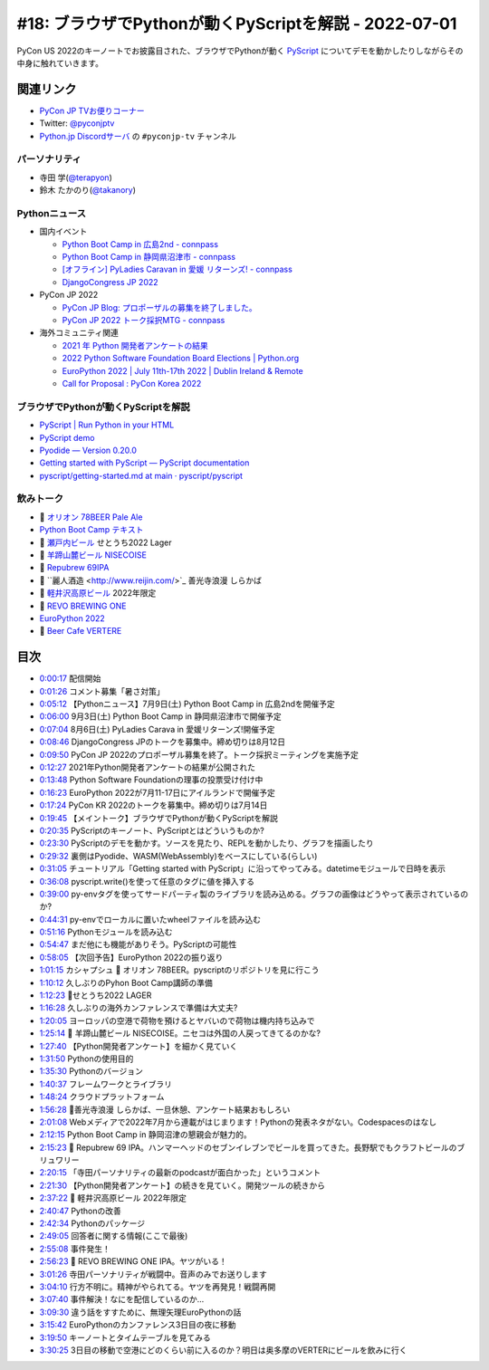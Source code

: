 ========================================================
 #18: ブラウザでPythonが動くPyScriptを解説 - 2022-07-01
========================================================

PyCon US 2022のキーノートでお披露目された、ブラウザでPythonが動く `PyScript <https://pyscript.net/>`_ についてデモを動かしたりしながらその中身に触れていきます。

.. raw:: html

   <iframe width="560" height="315" src="https://www.youtube.com/embed/jhOlDDfVxak" title="YouTube video player" frameborder="0" allow="accelerometer; autoplay; clipboard-write; encrypted-media; gyroscope; picture-in-picture" allowfullscreen></iframe>

関連リンク
==========
* `PyCon JP TVお便りコーナー <https://docs.google.com/forms/d/e/1FAIpQLSfvL4cKteAaG_czTXjofR83owyjXekG9GNDGC6-jRZCb_2HRw/viewform>`_
* Twitter: `@pyconjptv <https://twitter.com/pyconjptv>`_
* `Python.jp Discordサーバ <https://www.python.jp/pages/pythonjp_discord.html>`_ の ``#pyconjp-tv`` チャンネル

パーソナリティ
--------------
* 寺田 学(`@terapyon <https://twitter.com>`_)
* 鈴木 たかのり(`@takanory <https://twitter.com/takanory>`_)

Pythonニュース
--------------
* 国内イベント

  * `Python Boot Camp in 広島2nd - connpass <https://pyconjp.connpass.com/event/248048/>`_
  * `Python Boot Camp in 静岡県沼津市 - connpass <https://pyconjp.connpass.com/event/251468/>`_
  * `[オフライン] PyLadies Caravan in 愛媛 リターンズ! - connpass <https://pyladies-tokyo.connpass.com/event/251328/>`_
  * `DjangoCongress JP 2022 <https://djangocongress.jp/>`_
* PyCon JP 2022

  * `PyCon JP Blog: プロポーザルの募集を終了しました。 <https://pyconjp.blogspot.com/2022/06/pyconjp2022-proposal-details-jp.html>`_
  * `PyCon JP 2022 トーク採択MTG - connpass <https://pyconjp-staff.connpass.com/event/252902/>`_
* 海外コミュニティ関連

  * `2021 年 Python 開発者アンケートの結果 <https://lp.jetbrains.com/ja-jp/python-developers-survey-2021/>`_
  * `2022 Python Software Foundation Board Elections | Python.org <https://www.python.org/nominations/elections/>`_
  * `EuroPython 2022 | July 11th-17th 2022 | Dublin Ireland & Remote <https://ep2022.europython.eu/>`_
  * `Call for Proposal : PyCon Korea 2022 <https://2022.pycon.kr/en/contribute/cfp>`_

ブラウザでPythonが動くPyScriptを解説
------------------------------------
* `PyScript | Run Python in your HTML <https://pyscript.net/>`_
* `PyScript demo <https://pyscript.net/examples/>`_
* `Pyodide — Version 0.20.0 <https://pyodide.org/en/stable/>`_
* `Getting started with PyScript — PyScript documentation <https://docs.pyscript.net/latest/tutorials/getting-started.html>`_
* `pyscript/getting-started.md at main · pyscript/pyscript <https://github.com/pyscript/pyscript/blob/main/docs/tutorials/getting-started.md>`_

飲みトーク
----------
* 🍺 `オリオン 78BEER Pale Ale <https://www.orionbeer.co.jp/brand/78beer/>`_
* `Python Boot Camp テキスト <https://pycamp.pycon.jp/textbook/index.html>`_
* 🍺 `瀬戸内ビール <https://setouchibeer.myshopify.com/>`_ せとうち2022 Lager
* 🍺 `羊蹄山麓ビール NISECOISE <https://www.lupicia.com/shop/g/g32520178/>`_
* 🍺 `Repubrew 69IPA <https://www.repubrew.com/basement-beers/69IPA>`_
* 🍺 ``麗人酒造 <http://www.reijin.com/>`_ 善光寺浪漫 しらかば
* 🍺 `軽井沢高原ビール <https://karuizawa-kogen-beer.com/lineup.html>`_ 2022年限定
* 🍺 `REVO BREWING ONE <https://revobrewing.shop/?mode=f10>`_
* `EuroPython 2022 <https://ep2022.europython.eu/>`_
* 🍺 `Beer Cafe VERTERE <http://verterebrew.com/beercafe/>`_

目次
====
* `0:00:17 <https://www.youtube.com/watch?v=jhOlDDfVxak&t=17s>`_ 配信開始
* `0:01:26 <https://www.youtube.com/watch?v=jhOlDDfVxak&t=86s>`_ コメント募集「暑さ対策」
* `0:05:12 <https://www.youtube.com/watch?v=jhOlDDfVxak&t=312s>`_ 【Pythonニュース】7月9日(土) Python Boot Camp in 広島2ndを開催予定
* `0:06:00 <https://www.youtube.com/watch?v=jhOlDDfVxak&t=360s>`_ 9月3日(土) Python Boot Camp in 静岡県沼津市で開催予定
* `0:07:04 <https://www.youtube.com/watch?v=jhOlDDfVxak&t=424s>`_ 8月6日(土) PyLadies Carava in 愛媛リターンズ!開催予定
* `0:08:46 <https://www.youtube.com/watch?v=jhOlDDfVxak&t=526s>`_ DjangoCongress JPのトークを募集中。締め切りは8月12日
* `0:09:50 <https://www.youtube.com/watch?v=jhOlDDfVxak&t=590s>`_ PyCon JP 2022のプロポーザル募集を終了。トーク採択ミーティングを実施予定
* `0:12:27 <https://www.youtube.com/watch?v=jhOlDDfVxak&t=747s>`_ 2021年Python開発者アンケートの結果が公開された
* `0:13:48 <https://www.youtube.com/watch?v=jhOlDDfVxak&t=828s>`_ Python Software Foundationの理事の投票受け付け中
* `0:16:23 <https://www.youtube.com/watch?v=jhOlDDfVxak&t=983s>`_ EuroPython 2022が7月11-17日にアイルランドで開催予定
* `0:17:24 <https://www.youtube.com/watch?v=jhOlDDfVxak&t=1044s>`_ PyCon KR 2022のトークを募集中。締め切りは7月14日
* `0:19:45 <https://www.youtube.com/watch?v=jhOlDDfVxak&t=1185s>`_ 【メイントーク】ブラウザでPythonが動くPyScriptを解説
* `0:20:35 <https://www.youtube.com/watch?v=jhOlDDfVxak&t=1235s>`_ PyScriptのキーノート、PyScriptとはどういうものか?
* `0:23:30 <https://www.youtube.com/watch?v=jhOlDDfVxak&t=1410s>`_ PyScriptのデモを動かす。ソースを見たり、REPLを動かしたり、グラフを描画したり
* `0:29:32 <https://www.youtube.com/watch?v=jhOlDDfVxak&t=1772s>`_ 裏側はPyodide、WASM(WebAssembly)をベースにしている(らしい)
* `0:31:05 <https://www.youtube.com/watch?v=jhOlDDfVxak&t=1865s>`_ チュートリアル「Getting started with PyScript」に沿ってやってみる。datetimeモジュールで日時を表示
* `0:36:08 <https://www.youtube.com/watch?v=jhOlDDfVxak&t=2168s>`_ pyscript.write()を使って任意のタグに値を挿入する
* `0:39:00 <https://www.youtube.com/watch?v=jhOlDDfVxak&t=2340s>`_ py-envタグを使ってサードパーティ製のライブラリを読み込める。グラフの画像はどうやって表示されているのか?
* `0:44:31 <https://www.youtube.com/watch?v=jhOlDDfVxak&t=2671s>`_ py-envでローカルに置いたwheelファイルを読み込む
* `0:51:16 <https://www.youtube.com/watch?v=jhOlDDfVxak&t=3076s>`_ Pythonモジュールを読み込む
* `0:54:47 <https://www.youtube.com/watch?v=jhOlDDfVxak&t=3287s>`_ まだ他にも機能がありそう。PyScriptの可能性
* `0:58:05 <https://www.youtube.com/watch?v=jhOlDDfVxak&t=3485s>`_ 【次回予告】EuroPython 2022の振り返り
* `1:01:15 <https://www.youtube.com/watch?v=jhOlDDfVxak&t=3675s>`_ カシャプシュ 🍺 オリオン 78BEER。pyscriptのリポジトリを見に行こう
* `1:10:12 <https://www.youtube.com/watch?v=jhOlDDfVxak&t=4212s>`_ 久しぶりのPyhon Boot Camp講師の準備
* `1:12:23 <https://www.youtube.com/watch?v=jhOlDDfVxak&t=4343s>`_ 🍺せとうち2022 LAGER
* `1:16:28 <https://www.youtube.com/watch?v=jhOlDDfVxak&t=4588s>`_ 久しぶりの海外カンファレンスで準備は大丈夫?
* `1:20:05 <https://www.youtube.com/watch?v=jhOlDDfVxak&t=4805s>`_ ヨーロッパの空港で荷物を預けるとヤバいので荷物は機内持ち込みで
* `1:25:14 <https://www.youtube.com/watch?v=jhOlDDfVxak&t=5114s>`_ 🍺 羊蹄山麓ビール NISECOISE。ニセコは外国の人戻ってきてるのかな?
* `1:27:40 <https://www.youtube.com/watch?v=jhOlDDfVxak&t=5260s>`_ 【Python開発者アンケート】を細かく見ていく
* `1:31:50 <https://www.youtube.com/watch?v=jhOlDDfVxak&t=5510s>`_ Pythonの使用目的
* `1:35:30 <https://www.youtube.com/watch?v=jhOlDDfVxak&t=5730s>`_ Pythonのバージョン
* `1:40:37 <https://www.youtube.com/watch?v=jhOlDDfVxak&t=6037s>`_ フレームワークとライブラリ
* `1:48:24 <https://www.youtube.com/watch?v=jhOlDDfVxak&t=6504s>`_ クラウドプラットフォーム
* `1:56:28 <https://www.youtube.com/watch?v=jhOlDDfVxak&t=6988s>`_ 🍺善光寺浪漫 しらかば、一旦休憩、アンケート結果おもしろい
* `2:01:08 <https://www.youtube.com/watch?v=jhOlDDfVxak&t=7268s>`_ Webメディアで2022年7月から連載がはじまります！Pythonの発表ネタがない。Codespacesのはなし
* `2:12:15 <https://www.youtube.com/watch?v=jhOlDDfVxak&t=7935s>`_ Python Boot Camp in 静岡沼津の懇親会が魅力的。
* `2:15:23 <https://www.youtube.com/watch?v=jhOlDDfVxak&t=8123s>`_ 🍺 Repubrew 69 IPA。ハンマーヘッドのセブンイレブンでビールを買ってきた。長野駅でもクラフトビールのブリュワリー
* `2:20:15 <https://www.youtube.com/watch?v=jhOlDDfVxak&t=8415s>`_ 「寺田パーソナリティの最新のpodcastが面白かった」というコメント
* `2:21:30 <https://www.youtube.com/watch?v=jhOlDDfVxak&t=8490s>`_ 【Python開発者アンケート】の続きを見ていく。開発ツールの続きから
* `2:37:22 <https://www.youtube.com/watch?v=jhOlDDfVxak&t=9442s>`_ 🍺 軽井沢高原ビール 2022年限定
* `2:40:47 <https://www.youtube.com/watch?v=jhOlDDfVxak&t=9647s>`_ Pythonの改善
* `2:42:34 <https://www.youtube.com/watch?v=jhOlDDfVxak&t=9754s>`_ Pythonのパッケージ
* `2:49:05 <https://www.youtube.com/watch?v=jhOlDDfVxak&t=10145s>`_ 回答者に関する情報(ここで最後)
* `2:55:08 <https://www.youtube.com/watch?v=jhOlDDfVxak&t=10508s>`_ 事件発生！
* `2:56:23 <https://www.youtube.com/watch?v=jhOlDDfVxak&t=10583s>`_ 🍺 REVO BREWING ONE IPA。ヤツがいる！
* `3:01:26 <https://www.youtube.com/watch?v=jhOlDDfVxak&t=10886s>`_ 寺田パーソナリティが戦闘中。音声のみでお送りします
* `3:04:10 <https://www.youtube.com/watch?v=jhOlDDfVxak&t=11050s>`_ 行方不明に。精神がやられてる。ヤツを再発見！戦闘再開
* `3:07:40 <https://www.youtube.com/watch?v=jhOlDDfVxak&t=11260s>`_ 事件解決！なにを配信しているのか...
* `3:09:30 <https://www.youtube.com/watch?v=jhOlDDfVxak&t=11370s>`_ 違う話をすすために、無理矢理EuroPythonの話
* `3:15:42 <https://www.youtube.com/watch?v=jhOlDDfVxak&t=11742s>`_ EuroPythonのカンファレンス3日目の夜に移動
* `3:19:50 <https://www.youtube.com/watch?v=jhOlDDfVxak&t=11990s>`_ キーノートとタイムテーブルを見てみる
* `3:30:25 <https://www.youtube.com/watch?v=jhOlDDfVxak&t=12625s>`_ 3日目の移動で空港にどのくらい前に入るのか？明日は奥多摩のVERTERにビールを飲みに行く
